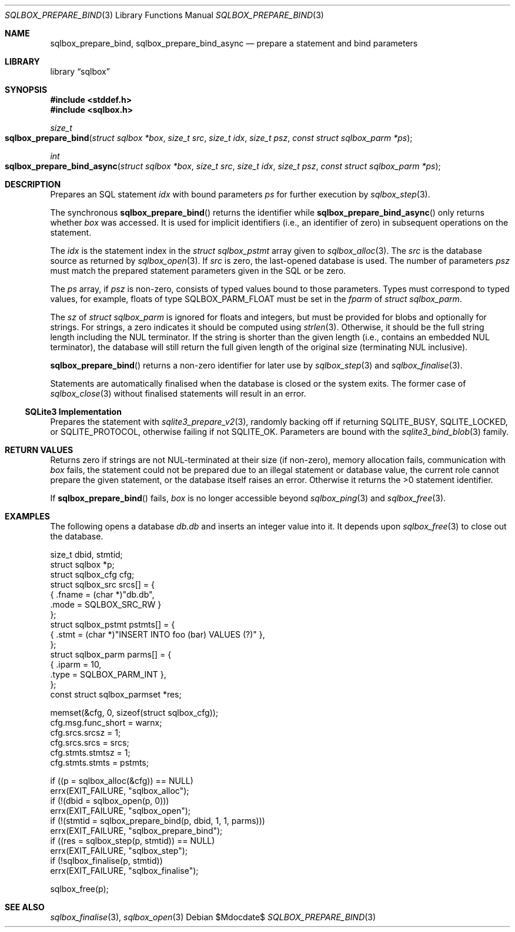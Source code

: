 .\"	$Id$
.\"
.\" Copyright (c) 2019 Kristaps Dzonsons <kristaps@bsd.lv>
.\"
.\" Permission to use, copy, modify, and distribute this software for any
.\" purpose with or without fee is hereby granted, provided that the above
.\" copyright notice and this permission notice appear in all copies.
.\"
.\" THE SOFTWARE IS PROVIDED "AS IS" AND THE AUTHOR DISCLAIMS ALL WARRANTIES
.\" WITH REGARD TO THIS SOFTWARE INCLUDING ALL IMPLIED WARRANTIES OF
.\" MERCHANTABILITY AND FITNESS. IN NO EVENT SHALL THE AUTHOR BE LIABLE FOR
.\" ANY SPECIAL, DIRECT, INDIRECT, OR CONSEQUENTIAL DAMAGES OR ANY DAMAGES
.\" WHATSOEVER RESULTING FROM LOSS OF USE, DATA OR PROFITS, WHETHER IN AN
.\" ACTION OF CONTRACT, NEGLIGENCE OR OTHER TORTIOUS ACTION, ARISING OUT OF
.\" OR IN CONNECTION WITH THE USE OR PERFORMANCE OF THIS SOFTWARE.
.\"
.Dd $Mdocdate$
.Dt SQLBOX_PREPARE_BIND 3
.Os
.Sh NAME
.Nm sqlbox_prepare_bind ,
.Nm sqlbox_prepare_bind_async
.Nd prepare a statement and bind parameters
.Sh LIBRARY
.Lb sqlbox
.Sh SYNOPSIS
.In stddef.h
.In sqlbox.h
.Ft size_t
.Fo sqlbox_prepare_bind
.Fa "struct sqlbox *box"
.Fa "size_t src"
.Fa "size_t idx"
.Fa "size_t psz"
.Fa "const struct sqlbox_parm *ps"
.Fc
.Ft int
.Fo sqlbox_prepare_bind_async
.Fa "struct sqlbox *box"
.Fa "size_t src"
.Fa "size_t idx"
.Fa "size_t psz"
.Fa "const struct sqlbox_parm *ps"
.Fc
.Sh DESCRIPTION
Prepares an SQL statement
.Fa idx
with bound parameters
.Fa ps
for further execution by
.Xr sqlbox_step 3 .
.Pp
The synchronous
.Fn sqlbox_prepare_bind
returns the identifier while
.Fn sqlbox_prepare_bind_async
only returns whether
.Fa box
was accessed.
It is used for implicit identifiers (i.e., an identifier of zero) in
subsequent operations on the statement.
.Pp
The
.Fa idx
is the statement index in the
.Vt struct sqlbox_pstmt
array given to
.Xr sqlbox_alloc 3 .
The
.Fa src
is the database source as returned by
.Xr sqlbox_open 3 .
If
.Fa src
is zero, the last-opened database is used.
The number of parameters
.Fa psz
must match the prepared statement parameters given in the SQL or be
zero.
.Pp
The
.Fa ps
array, if
.Fa psz
is non-zero, consists of typed values bound to those parameters.
Types must correspond to typed values, for example, floats of type
.Dv SQLBOX_PARM_FLOAT
must be set in the
.Va fparm
of
.Vt struct sqlbox_parm .
.Pp
The
.Va sz
of
.Vt struct sqlbox_parm
is ignored for floats and integers, but must be provided for blobs and
optionally for strings.
For strings, a zero indicates it should be computed using
.Xr strlen 3 .
Otherwise, it should be the full string length including the NUL
terminator.
If the string is shorter than the given length (i.e., contains an
embedded NUL terminator), the database will still return the full given
length of the original size (terminating NUL inclusive).
.Pp
.Fn sqlbox_prepare_bind
returns a non-zero identifier for later use by
.Xr sqlbox_step 3
and
.Xr sqlbox_finalise 3 .
.Pp
Statements are automatically finalised when the database is closed or
the system exits.
The former case of
.Xr sqlbox_close 3
without finalised statements will result in an error.
.Ss SQLite3 Implementation
Prepares the statement with
.Xr sqlite3_prepare_v2 3 ,
randomly backing off if returning
.Dv SQLITE_BUSY ,
.Dv SQLITE_LOCKED ,
or
.Dv SQLITE_PROTOCOL ,
otherwise failing if not
.Dv SQLITE_OK .
Parameters are bound with the
.Xr sqlite3_bind_blob 3
family.
.Sh RETURN VALUES
Returns zero if strings are not NUL-terminated at their size (if
non-zero), memory allocation fails, communication with
.Fa box
fails, the statement could not be prepared due to an illegal statement
or database value, the current role cannot prepare the given statement,
or the database itself raises an error.
Otherwise it returns the >0 statement identifier.
.Pp
If
.Fn sqlbox_prepare_bind
fails,
.Fa box
is no longer accessible beyond
.Xr sqlbox_ping 3
and
.Xr sqlbox_free 3 .
.\" For sections 2, 3, and 9 function return values only.
.\" .Sh ENVIRONMENT
.\" For sections 1, 6, 7, and 8 only.
.\" .Sh FILES
.\" .Sh EXIT STATUS
.\" For sections 1, 6, and 8 only.
.Sh EXAMPLES
The following opens a database
.Pa db.db
and inserts an integer value into it.
It depends upon
.Xr sqlbox_free 3
to close out the database.
.Bd -literal
size_t dbid, stmtid;
struct sqlbox *p;
struct sqlbox_cfg cfg;
struct sqlbox_src srcs[] = {
  { .fname = (char *)"db.db",
    .mode = SQLBOX_SRC_RW }
};
struct sqlbox_pstmt pstmts[] = {
  { .stmt = (char *)"INSERT INTO foo (bar) VALUES (?)" },
};
struct sqlbox_parm parms[] = {
  { .iparm = 10,
    .type = SQLBOX_PARM_INT },
};
const struct sqlbox_parmset *res;

memset(&cfg, 0, sizeof(struct sqlbox_cfg));
cfg.msg.func_short = warnx;
cfg.srcs.srcsz = 1;
cfg.srcs.srcs = srcs;
cfg.stmts.stmtsz = 1;
cfg.stmts.stmts = pstmts;

if ((p = sqlbox_alloc(&cfg)) == NULL)
  errx(EXIT_FAILURE, "sqlbox_alloc");
if (!(dbid = sqlbox_open(p, 0)))
  errx(EXIT_FAILURE, "sqlbox_open");
if (!(stmtid = sqlbox_prepare_bind(p, dbid, 1, 1, parms)))
  errx(EXIT_FAILURE, "sqlbox_prepare_bind");
if ((res = sqlbox_step(p, stmtid)) == NULL)
  errx(EXIT_FAILURE, "sqlbox_step");
if (!sqlbox_finalise(p, stmtid))
  errx(EXIT_FAILURE, "sqlbox_finalise");

sqlbox_free(p);
.Ed
.\" .Sh DIAGNOSTICS
.\" For sections 1, 4, 6, 7, 8, and 9 printf/stderr messages only.
.\" .Sh ERRORS
.\" For sections 2, 3, 4, and 9 errno settings only.
.Sh SEE ALSO
.Xr sqlbox_finalise 3 ,
.Xr sqlbox_open 3
.\" .Sh STANDARDS
.\" .Sh HISTORY
.\" .Sh AUTHORS
.\" .Sh CAVEATS
.\" .Sh BUGS
.\" .Sh SECURITY CONSIDERATIONS
.\" Not used in OpenBSD.
